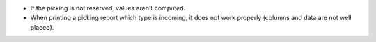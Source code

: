 * If the picking is not reserved, values aren't computed.
* When printing a picking report which type is incoming, it does not work properly (columns and data are not well placed).
